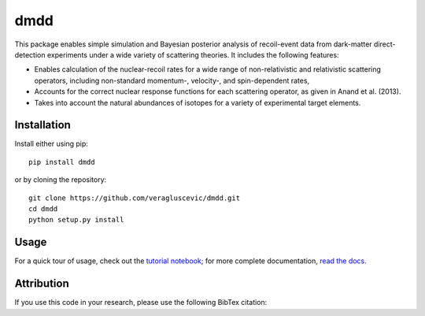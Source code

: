 dmdd
=========

This package enables simple simulation and Bayesian posterior analysis
of recoil-event data from dark-matter direct-detection experiments 
under a wide variety of scattering theories. It includes the following
features:

* Enables calculation of the nuclear-recoil rates for a wide range of non-relativistic and relativistic scattering operators, including non-standard momentum-, velocity-, and spin-dependent rates,
 
* Accounts for the correct nuclear response functions for each scattering operator, as given in Anand et al. (2013).
  
* Takes into account the natural abundances of isotopes for a variety of experimental target elements.

Installation
------------

Install either using pip::

    pip install dmdd

or by cloning the repository::

    git clone https://github.com/veragluscevic/dmdd.git
    cd dmdd
    python setup.py install

Usage
------

For a quick tour of usage, check out the `tutorial notebook <http://nbviewer.ipython.org/github/veragluscevic/dmdd/blob/master/dmdd_tutorial.ipynb>`_; for more complete documentation, `read the docs <http://dmdd.rtfd.org>`_.

Attribution
-----------

If you use this code in your research, please use the following BibTex
citation::

